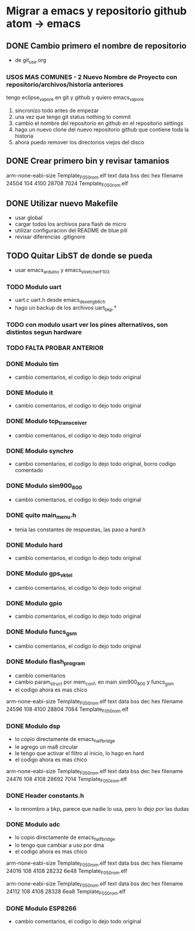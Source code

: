 * Migrar a emacs y repositorio github atom -> emacs
** DONE Cambio primero el nombre de repositorio
   CLOSED: [2020-05-20 Wed 15:28]
   - de git_use.org

*** USOS MAS COMUNES - 2 Nuevo Nombre de Proyecto con repositorio/archivos/historia anteriores
   tengo eclipse_vapore en git y github y quiero emacs_vapore

   1. sincronizo todo antes de empezar
   2. una vez que tengo git status nothing to commit
   3. cambio el nombre del repositorio en github en el repositorio settings
   4. hago un nuevo clone del nuevo repositorio github que contiene toda la historia
   5. ahora puedo remover los directorios viejos del disco

** DONE Crear primero bin y revisar tamanios
   CLOSED: [2020-05-20 Wed 15:29]
   arm-none-eabi-size Template_F050_rom.elf
   text    data     bss     dec     hex filename
  24504     104    4100   28708    7024 Template_F050_rom.elf
   
** DONE Utilizar nuevo Makefile
   CLOSED: [2020-05-20 Wed 16:18]
   - usar global
   - cargar todos los archivos para flash de micro
   - utilizar configuracion del README de blue pill
   - revisar diferencias .gitignore

** TODO Quitar LibST de donde se pueda
   - usar emacs_arduino y emacs_stretcher_F103

*** TODO Modulo uart
    - uart.c uart.h desde emacs_dexel_rgb_6ch
    - hago un backup de los archivos uart_bkp.*

*** TODO con modulo usart ver los pines alternativos, son distintos segun hardware
*** TODO FALTA PROBAR ANTERIOR

*** DONE Modulo tim
    CLOSED: [2020-05-20 Wed 19:13]
    - cambio comentarios, el codigo lo dejo todo original

*** DONE Modulo it
    CLOSED: [2020-05-20 Wed 19:19]
    - cambio comentarios, el codigo lo dejo todo original

*** DONE Modulo tcp_transceiver
    CLOSED: [2020-05-20 Wed 19:39]
    - cambio comentarios, el codigo lo dejo todo original

*** DONE Modulo synchro
    CLOSED: [2020-05-20 Wed 19:46]
    - cambio comentarios, el codigo lo dejo todo original, borro codigo comentado

*** DONE Modulo sim900_800
    CLOSED: [2020-05-20 Wed 19:57]
    - cambio comentarios, el codigo lo dejo todo original

*** DONE quito main_menu.h
    CLOSED: [2020-05-20 Wed 20:10]
    - tenia las constantes de respuestas, las paso a hard.h

*** DONE Modulo hard
    CLOSED: [2020-05-20 Wed 20:32]
    - cambio comentarios, el codigo lo dejo todo original

*** DONE Modulo gps_vktel
    CLOSED: [2020-05-20 Wed 20:40]
    - cambio comentarios, el codigo lo dejo todo original

*** DONE Modulo gpio
    CLOSED: [2020-05-20 Wed 20:43]
    - cambio comentarios, el codigo lo dejo todo original

*** DONE Modulo funcs_gsm
    CLOSED: [2020-05-20 Wed 20:50]
    - cambio comentarios, el codigo lo dejo todo original

*** DONE Modulo flash_program
    CLOSED: [2020-05-21 Thu 08:43]
    - cambio comentarios
    - cambio param_struct por mem_conf, en main sim900_800 y funcs_gsm
    - el codigo ahora es mas chico
    arm-none-eabi-size Template_F050_rom.elf
    text    data     bss     dec     hex filename
    24596     108    4100   28804    7084 Template_F050_rom.elf

*** DONE Modulo dsp
    CLOSED: [2020-05-21 Thu 10:31]
    - lo copio directamente de emacs_half_bridge
    - le agrego un ma8 circular
    - le tengo que activar el filtro al inicio, lo hago en hard
    - el codigo ahora es mas chico
    arm-none-eabi-size Template_F050_rom.elf
    text    data     bss     dec     hex filename
    24476     108    4108   28692    7014 Template_F050_rom.elf

*** DONE Header constants.h
    CLOSED: [2020-05-21 Thu 09:08]
    - lo renombro a bkp, parece que nadie lo usa, pero lo dejo por las dudas

*** DONE Modulo adc
    CLOSED: [2020-05-21 Thu 10:23]
    - lo copio directamente de emacs_half_bridge
    - lo tengo que cambiar a uso por dma
    - el codigo ahora es mas chico
    arm-none-eabi-size Template_F050_rom.elf
    text    data     bss     dec     hex filename
    24016     108    4108   28232    6e48 Template_F050_rom.elf

    arm-none-eabi-size Template_F050_rom.elf
    text    data     bss     dec     hex filename
    24112     108    4108   28328    6ea8 Template_F050_rom.elf

*** DONE Modulo ESP8266
    CLOSED: [2020-05-21 Thu 10:44]
    - cambio comentarios, el codigo lo dejo todo original
     
